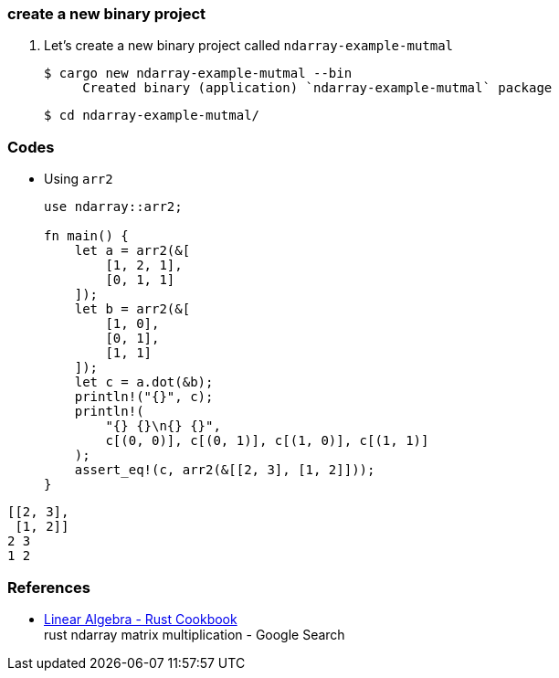 === create a new binary project

. Let’s create a new binary project called `ndarray-example-mutmal`
+
[source,console]
----
$ cargo new ndarray-example-mutmal --bin
     Created binary (application) `ndarray-example-mutmal` package
----
+
[source,console]
----
$ cd ndarray-example-mutmal/
----

=== Codes

* Using `arr2`
+
[source,rust]
----
use ndarray::arr2;

fn main() {
    let a = arr2(&[
        [1, 2, 1],
        [0, 1, 1]
    ]);
    let b = arr2(&[
        [1, 0],
        [0, 1],
        [1, 1]
    ]);
    let c = a.dot(&b);
    println!("{}", c);
    println!(
        "{} {}\n{} {}",
        c[(0, 0)], c[(0, 1)], c[(1, 0)], c[(1, 1)]
    );
    assert_eq!(c, arr2(&[[2, 3], [1, 2]]));
}
----
.Results
----
[[2, 3],
 [1, 2]]
2 3
1 2
----

=== References

* https://rust-lang-nursery.github.io/rust-cookbook/science/mathematics/linear_algebra.html[Linear Algebra - Rust Cookbook^] +
  rust ndarray matrix multiplication - Google Search